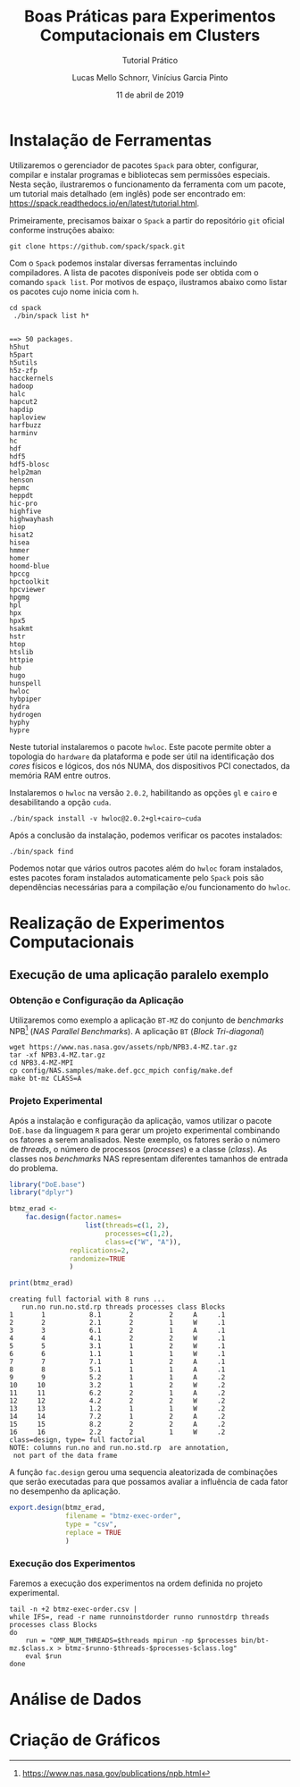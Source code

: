 # -*- coding: utf-8 -*-
# -*- mode: org -*-

#+TITLE:     Boas Práticas para Experimentos Computacionais em Clusters
#+SUBTITLE:  Tutorial Prático
#+AUTHOR:    Lucas Mello Schnorr, Vinícius Garcia Pinto
#+EMAIL:     {schnorr, vgpinto}@inf.ufrgs.br
#+DATE:      11 de abril de 2019

#+STARTUP: overview indent
#+LANGUAGE: pt_BR 
#+OPTIONS:   toc:nil
#+TAGS: noexport(n) deprecated(d) ignore(i)
#+EXPORT_SELECT_TAGS: export
#+EXPORT_EXCLUDE_TAGS: noexport

#+LATEX_HEADER: \usepackage[brazilian]{babel}
#+LATEX_HEADER: \usepackage[utf8]{inputenc}
#+LATEX_HEADER: \usepackage[T1]{fontenc}

* Instalação de Ferramentas
#+BEGIN_COMMENT Vinicius
Dependências:
- git
- subversion (svn)
- openmpi
#+END_COMMENT

# Spack
Utilizaremos o gerenciador de pacotes ~Spack~ para obter, configurar,
compilar e instalar programas e bibliotecas sem permissões
especiais. Nesta seção, ilustraremos o funcionamento da ferramenta com
um pacote, um tutorial mais detalhado (em inglês) pode ser encontrado
em: https://spack.readthedocs.io/en/latest/tutorial.html.

Primeiramente, precisamos baixar o ~Spack~ a partir do repositório ~git~
oficial conforme instruções abaixo:
#+begin_src shell :results output :exports code :session S1 :eval no-export
git clone https://github.com/spack/spack.git
#+end_src

Com o ~Spack~ podemos instalar diversas ferramentas incluindo
compiladores. A lista de pacotes disponíveis pode ser obtida com o
comando ~spack list~. Por motivos de espaço, ilustramos abaixo como
listar os pacotes cujo nome inicia com =h=.

#+begin_src shell :results output :exports both :session S1 :eval no-export
cd spack
 ./bin/spack list h*
#+end_src

#+RESULTS:
#+begin_example

==> 50 packages.
h5hut
h5part
h5utils
h5z-zfp
hacckernels
hadoop
halc
hapcut2
hapdip
haploview
harfbuzz
harminv
hc
hdf
hdf5
hdf5-blosc
help2man
henson
hepmc
heppdt
hic-pro
highfive
highwayhash
hiop
hisat2
hisea
hmmer
homer
hoomd-blue
hpccg
hpctoolkit
hpcviewer
hpgmg
hpl
hpx
hpx5
hsakmt
hstr
htop
htslib
httpie
hub
hugo
hunspell
hwloc
hybpiper
hydra
hydrogen
hyphy
hypre
#+end_example

Neste tutorial instalaremos o pacote ~hwloc~. Este pacote permite obter
a topologia do ~hardware~ da plataforma e pode ser útil na identificação
dos /cores/ físicos e lógicos, dos nós NUMA, dos dispositivos PCI
conectados, da memória RAM entre outros. 

Instalaremos o ~hwloc~ na versão =2.0.2=, habilitando as opções ~gl~ e ~cairo~
e desabilitando a opção ~cuda~.

#+begin_src shell :results output :exports code :eval no-export
./bin/spack install -v hwloc@2.0.2+gl+cairo~cuda
#+end_src

Após a conclusão da instalação, podemos verificar os pacotes
instalados:
#+begin_src shell :results output :exports both :eval no-export
./bin/spack find
#+end_src

Podemos notar que vários outros pacotes além do ~hwloc~ foram
instalados, estes pacotes foram instalados automaticamente pelo ~Spack~
pois são dependências necessárias para a compilação e/ou funcionamento
do ~hwloc~.

* Realização de Experimentos Computacionais
# Reserva de nós (SLURM)
# Coleta de dados (bash)
** Execução de uma aplicação paralelo exemplo
*** Obtenção e Configuração da Aplicação
Utilizaremos como exemplo a aplicação ~BT-MZ~ do conjunto de /benchmarks/
NPB[fn::https://www.nas.nasa.gov/publications/npb.html] (/NAS Parallel
Benchmarks/). A aplicação ~BT~ (/Block Tri-diagonal/) 

#+BEGIN_COMMENT Vinícius
Completar aqui com detalhes do BT em comparação com outros benchmarks
Explicar o MZ (multi-zone)
#+END_COMMENT


#+begin_src shell :results output :exports both :eval no-export
wget https://www.nas.nasa.gov/assets/npb/NPB3.4-MZ.tar.gz
tar -xf NPB3.4-MZ.tar.gz
cd NPB3.4-MZ-MPI
cp config/NAS.samples/make.def.gcc_mpich config/make.def
make bt-mz CLASS=A
#+end_src

#+RESULTS:

*** Projeto Experimental
Após a instalação e configuração da aplicação, vamos utilizar o pacote
~DoE.base~ da linguagem ~R~ para gerar um projeto experimental combinando
os fatores a serem analisados. Neste exemplo, os fatores serão o
número de /threads/, o número de processos (/processes/) e a classe
(/class/). As classes nos /benchmarks/ NAS representam diferentes tamanhos
de entrada do problema.

#+begin_src R :results output :exports both :session *R* :eval no-export
library("DoE.base")
library("dplyr")

btmz_erad <-
    fac.design(factor.names=
                   list(threads=c(1, 2), 
                        processes=c(1,2), 
                        class=c("W", "A")),
               replications=2, 
               randomize=TRUE
               )

print(btmz_erad)
#+end_src

#+RESULTS:
#+begin_example
creating full factorial with 8 runs ...
   run.no run.no.std.rp threads processes class Blocks
1       1           8.1       2         2     A     .1
2       2           2.1       2         1     W     .1
3       3           6.1       2         1     A     .1
4       4           4.1       2         2     W     .1
5       5           3.1       1         2     W     .1
6       6           1.1       1         1     W     .1
7       7           7.1       1         2     A     .1
8       8           5.1       1         1     A     .1
9       9           5.2       1         1     A     .2
10     10           3.2       1         2     W     .2
11     11           6.2       2         1     A     .2
12     12           4.2       2         2     W     .2
13     13           1.2       1         1     W     .2
14     14           7.2       1         2     A     .2
15     15           8.2       2         2     A     .2
16     16           2.2       2         1     W     .2
class=design, type= full factorial 
NOTE: columns run.no and run.no.std.rp  are annotation, 
 not part of the data frame
#+end_example

A função ~fac.design~ gerou uma sequencia aleatorizada de combinações
que serão executadas para que possamos avaliar a influência de cada
fator no desempenho da aplicação. 

#+begin_src R :results output :exports both :session *R* :val no-export
export.design(btmz_erad, 
              filename = "btmz-exec-order",
              type = "csv",
              replace = TRUE
              )
#+end_src

#+RESULTS:

*** Execução dos Experimentos
Faremos a execução dos experimentos na ordem definida no projeto
experimental. 

#+begin_src shell :results output :exports code :eval no-export
tail -n +2 btmz-exec-order.csv |
while IFS=, read -r name runnoinstdorder runno runnostdrp threads processes class Blocks
do
    run = "OMP_NUM_THREADS=$threads mpirun -np $processes bin/bt-mz.$class.x > btmz-$runno-$threads-$processes-$class.log"
    eval $run
done 
#+end_src

* Análise de Dados
# R + tidyverse
* Criação de Gráficos
# ggplot2

* Local Variables                                                  :noexport:
# Local Variables:
# eval: (ox-extras-activate '(ignore-headlines))
# eval: (setq org-latex-listings t)
# eval: (setq org-latex-packages-alist '(("" "listings")))
# eval: (setq org-latex-packages-alist '(("" "listingsutf8")))
# eval: (setq ispell-local-dictionary "brasileiro")
# eval: (flyspell-mode t)
# End:

* Dockerfile                                                       :noexport:
#+begin_src fundamental :tangle tmp/Dockerfile
FROM r-base:3.5.1

RUN apt-get update && apt-get upgrade -y
RUN apt-get install -y libxml2-dev libssl-dev libcurl4-openssl-dev libgit2-dev
RUN apt-get install -y libboost-dev 

# Spack
RUN apt-get install -y git python curl autoconf file

# DoE.base
RUN apt-get install -y libgmp-dev

# RUN echo "install.packages(c('tidyverse', 'devtools'), repos = 'http://cran.us.r-project.org')" | R --vanilla
# RUN echo "install.packages(c('DoE.base'), repos = 'http://cran.us.r-project.org')" | R --vanilla
# RUN echo "install.packages('devtools', repos = 'http://cran.us.r-project.org')" | R --vanilla

RUN useradd -s /bin/bash --create-home user
USER user

ENTRYPOINT /bin/bash
WORKDIR /home/user
#+end_src
